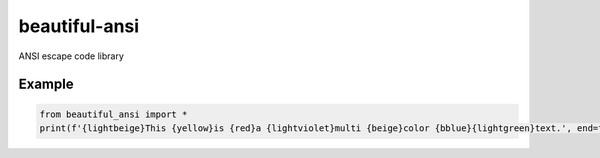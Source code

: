 beautiful-ansi
==============
ANSI escape code library

Example
-------
..  code-block:: python

  from beautiful_ansi import *
  print(f'{lightbeige}This {yellow}is {red}a {lightviolet}multi {beige}color {bblue}{lightgreen}text.', end=f'{clear}\n')

